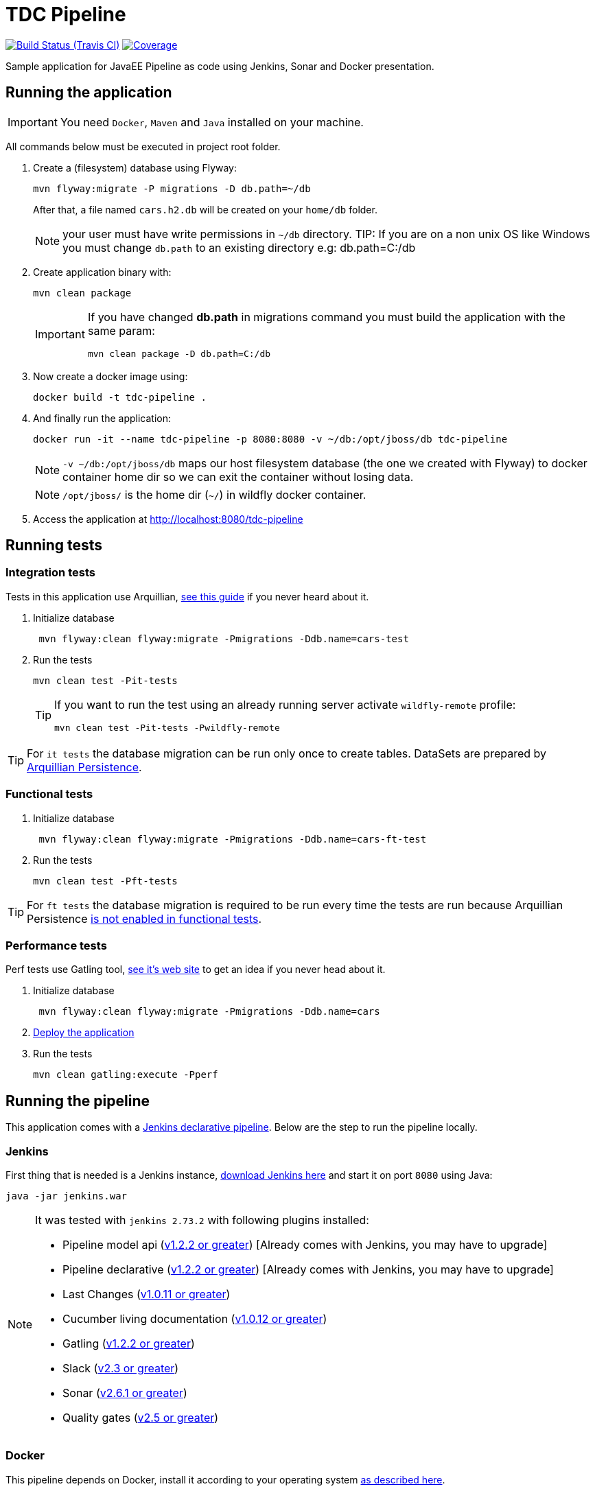 = TDC Pipeline

image:https://travis-ci.org/rmpestano/tdc-pipeline.svg[Build Status (Travis CI), link=https://travis-ci.org/rmpestano/tdc-pipeline]
image:https://coveralls.io/repos/rmpestano/tdc-pipeline/badge.png[Coverage, link=https://coveralls.io/r/rmpestano/tdc-pipeline]


Sample application for JavaEE Pipeline as code using Jenkins, Sonar and Docker presentation.


== Running the application

IMPORTANT: You need `Docker`, `Maven` and `Java` installed on your machine.

All commands below must be executed in project root folder.

. Create a (filesystem) database using Flyway:
+
----
mvn flyway:migrate -P migrations -D db.path=~/db
----
After that, a file named `cars.h2.db` will be created on your `home/db` folder.
+
NOTE: your user must have write permissions in `~/db` directory.
TIP: If you are on a non unix OS like Windows you must change `db.path` to an existing directory e.g: db.path=C:/db
. Create application binary with:
+
----
mvn clean package
----
+
[IMPORTANT]
====
If you have changed *db.path* in migrations command you must build the application with the same param:

----
mvn clean package -D db.path=C:/db
----

====
. Now create a docker image using:
+
----
docker build -t tdc-pipeline .
----

. And finally run the application:
+
----
docker run -it --name tdc-pipeline -p 8080:8080 -v ~/db:/opt/jboss/db tdc-pipeline
----
+
NOTE: `-v ~/db:/opt/jboss/db` maps our host filesystem database (the one we created with Flyway) to docker container home dir so we can exit the container without losing data.
+
NOTE: `/opt/jboss/` is the home dir (`~/`) in wildfly docker container.
+
. Access the application at http://localhost:8080/tdc-pipeline

== Running tests

=== Integration tests

Tests in this application use Arquillian, http://arquillian.org/guides/getting_started_rinse_and_repeat/[see this guide^] if you never heard about it.

. Initialize database
+
----
 mvn flyway:clean flyway:migrate -Pmigrations -Ddb.name=cars-test
----
. Run the tests
+
----
mvn clean test -Pit-tests
----
+
[TIP]
====
If you want to run the test using an already running server activate `wildfly-remote` profile:

----
mvn clean test -Pit-tests -Pwildfly-remote
----
====

TIP: For `it tests` the database migration can be run only once to create tables. DataSets are prepared by http://arquillian.org/arquillian-extension-persistence/[Arquillian Persistence^].

=== Functional tests

. Initialize database
+
----
 mvn flyway:clean flyway:migrate -Pmigrations -Ddb.name=cars-ft-test
----
. Run the tests
+
----
mvn clean test -Pft-tests
----

TIP: For `ft tests` the database migration is required to be run every time the tests are run because Arquillian Persistence https://issues.jboss.org/browse/ARQ-1077[is not enabled in functional tests^].

=== Performance tests

Perf tests use Gatling tool, https://gatling.io[see it's web site^] to get an idea if you never head about it.

. Initialize database
+
----
 mvn flyway:clean flyway:migrate -Pmigrations -Ddb.name=cars
----
. <<Running the application,Deploy the application>>

. Run the tests
+
----
mvn clean gatling:execute -Pperf
----

== Running the pipeline

This application comes with a https://jenkins.io/doc/book/pipeline/syntax/[Jenkins declarative pipeline^]. Below are the step to run the pipeline locally.


=== Jenkins

First thing that is needed is a Jenkins instance, http://mirrors.jenkins.io/war-stable/latest/jenkins.war[download Jenkins here^] and start it on port `8080` using Java:

----
java -jar jenkins.war
----

[NOTE]
====
It was tested with `jenkins 2.73.2` with following plugins installed:

* Pipeline model api (http://updates.jenkins-ci.org/download/plugins/pipeline-model-definition/1.2.2/pipeline-model-definition.hpi[v1.2.2 or greater^]) [Already comes with Jenkins, you may have to upgrade]
* Pipeline declarative (http://updates.jenkins-ci.org/download/plugins/pipeline-model-definition/1.2.2/pipeline-model-definition.hpi[v1.2.2 or greater^]) [Already comes with Jenkins, you may have to upgrade]
* Last Changes (http://updates.jenkins-ci.org/download/plugins/last-changes/1.0.11/last-changes.hpi[v1.0.11 or greater^])
* Cucumber living documentation (http://updates.jenkins-ci.org/download/plugins/cucumber-living-documentation/1.0.12/cucumber-living-documentation.hpi[v1.0.12 or greater^])
* Gatling (http://updates.jenkins-ci.org/download/plugins/gatling/1.2.2/gatling.hpi[v1.2.2 or greater^])
* Slack (http://updates.jenkins-ci.org/download/plugins/slack/2.3/slack.hpi[v2.3 or greater^])
* Sonar (http://updates.jenkins-ci.org/download/plugins/sonar/2.6.1/sonar.hpi[v2.6.1 or greater^])
* Quality gates (http://updates.jenkins-ci.org/download/plugins/quality-gates/2.5/quality-gates.hpi[v2.5 or greater^])

====


=== Docker

This pipeline depends on Docker, install it according to your operating system https://docs.docker.com/engine/installation[as described here].

TIP: look for Docker CE (community edition).

TIP: To run docker without sudo https://askubuntu.com/questions/477551/how-can-i-use-docker-without-sudo[look here^].

=== Sonar

The pipeline depends on ht[tps://www.sonarqube.org/Sonar^], you need to have an Sonar instance running on `http://localhost:9000`.

An easy way to start Sonar locally is just running it's docker container:

----
docker run -d --name sonarqube -p 9000:9000 -p 9092:9092 sonarqube:lts
----

=== Configure slack

This pipeline is integrated with https://slack.com/[slack^]. You'll need to configure your Jenkins instance to work with Slack, here are the steps:

. Install slack plugin on your Jenkins: https://wiki.jenkins.io/display/JENKINS/Slack+Plugin
. Create a Slack channel

=== Demo

Following is a demo video showing this pipeline:
